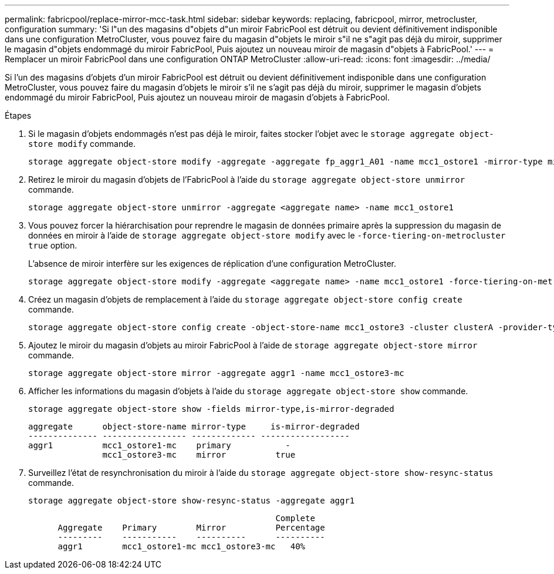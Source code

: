 ---
permalink: fabricpool/replace-mirror-mcc-task.html 
sidebar: sidebar 
keywords: replacing, fabricpool, mirror, metrocluster, configuration 
summary: 'Si l"un des magasins d"objets d"un miroir FabricPool est détruit ou devient définitivement indisponible dans une configuration MetroCluster, vous pouvez faire du magasin d"objets le miroir s"il ne s"agit pas déjà du miroir, supprimer le magasin d"objets endommagé du miroir FabricPool, Puis ajoutez un nouveau miroir de magasin d"objets à FabricPool.' 
---
= Remplacer un miroir FabricPool dans une configuration ONTAP MetroCluster
:allow-uri-read: 
:icons: font
:imagesdir: ../media/


[role="lead"]
Si l'un des magasins d'objets d'un miroir FabricPool est détruit ou devient définitivement indisponible dans une configuration MetroCluster, vous pouvez faire du magasin d'objets le miroir s'il ne s'agit pas déjà du miroir, supprimer le magasin d'objets endommagé du miroir FabricPool, Puis ajoutez un nouveau miroir de magasin d'objets à FabricPool.

.Étapes
. Si le magasin d'objets endommagés n'est pas déjà le miroir, faites stocker l'objet avec le `storage aggregate object-store modify` commande.
+
[listing]
----
storage aggregate object-store modify -aggregate -aggregate fp_aggr1_A01 -name mcc1_ostore1 -mirror-type mirror
----
. Retirez le miroir du magasin d'objets de l'FabricPool à l'aide du `storage aggregate object-store unmirror` commande.
+
[listing]
----
storage aggregate object-store unmirror -aggregate <aggregate name> -name mcc1_ostore1
----
. Vous pouvez forcer la hiérarchisation pour reprendre le magasin de données primaire après la suppression du magasin de données en miroir à l'aide de `storage aggregate object-store modify` avec le `-force-tiering-on-metrocluster true` option.
+
L'absence de miroir interfère sur les exigences de réplication d'une configuration MetroCluster.

+
[listing]
----
storage aggregate object-store modify -aggregate <aggregate name> -name mcc1_ostore1 -force-tiering-on-metrocluster true
----
. Créez un magasin d'objets de remplacement à l'aide du `storage aggregate object-store config create` commande.
+
[listing]
----
storage aggregate object-store config create -object-store-name mcc1_ostore3 -cluster clusterA -provider-type SGWS -server <SGWS-server-1> -container-name <SGWS-bucket-1> -access-key <key> -secret-password <password> -encrypt <true|false> -provider <provider-type> -is-ssl-enabled <true|false> ipspace <IPSpace>
----
. Ajoutez le miroir du magasin d'objets au miroir FabricPool à l'aide de `storage aggregate object-store mirror` commande.
+
[listing]
----
storage aggregate object-store mirror -aggregate aggr1 -name mcc1_ostore3-mc
----
. Afficher les informations du magasin d'objets à l'aide du `storage aggregate object-store show` commande.
+
[listing]
----
storage aggregate object-store show -fields mirror-type,is-mirror-degraded
----
+
[listing]
----
aggregate      object-store-name mirror-type     is-mirror-degraded
-------------- ----------------- ------------- ------------------
aggr1          mcc1_ostore1-mc    primary           -
               mcc1_ostore3-mc    mirror          true
----
. Surveillez l'état de resynchronisation du miroir à l'aide du `storage aggregate object-store show-resync-status` commande.
+
[listing]
----
storage aggregate object-store show-resync-status -aggregate aggr1
----
+
[listing]
----
                                                  Complete
      Aggregate    Primary        Mirror          Percentage
      ---------    -----------    ----------      ----------
      aggr1        mcc1_ostore1-mc mcc1_ostore3-mc   40%
----

